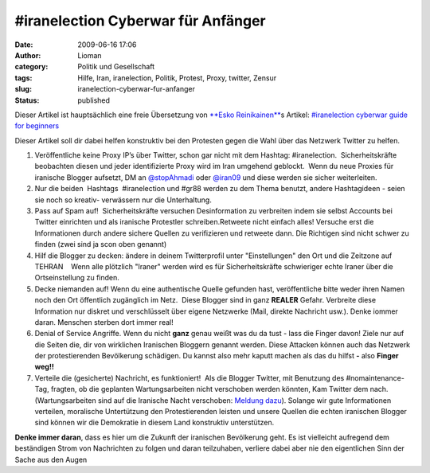 \#iranelection Cyberwar für Anfänger
####################################
:date: 2009-06-16 17:06
:author: Lioman
:category: Politik und Gesellschaft
:tags: Hilfe, Iran, iranelection, Politik, Protest, Proxy, twitter, Zensur
:slug: iranelection-cyberwar-fur-anfanger
:status: published

Dieser Artikel ist hauptsächlich eine freie Übersetzung von `**Esko
Reinikainen** <http://reinikainen.co.uk>`__\ s Artikel: `#iranelection
cyberwar guide for
beginners <http://reinikainen.co.uk/2009/06/iranelection-cyberwar-guide-for-beginners/>`__

Dieser Artikel soll dir dabei helfen konstruktiv bei den Protesten gegen
die Wahl über das Netzwerk Twitter zu helfen.

#. Veröffentliche keine Proxy IP’s über Twitter, schon gar nicht mit dem
   Hashtag: #iranelection.  Sicherheitskräfte beobachten diesen und
   jeder identifizierte Proxy wird im Iran umgehend geblockt.  Wenn du
   neue Proxies für iranische Blogger aufsetzt, DM an 
   `@stopAhmadi <http://twitter.com/stopAhmadi>`__ oder
   `@iran09 <http://twitter.com/iran09>`__ und diese werden sie sicher
   weiterleiten.
#. Nur die beiden  Hashtags  #iranelection und #gr88 werden zu dem Thema
   benutzt, andere Hashtagideen - seien sie noch so kreativ- verwässern
   nur die Unterhaltung.
#. Pass auf Spam auf!  Sicherheitskräfte versuchen Desinformation zu
   verbreiten indem sie selbst Accounts bei Twitter einrichten und als
   iranische Protestler schreiben.Retweete nicht einfach alles! Versuche
   erst die Informationen durch andere sichere Quellen zu verifizieren
   und retweete dann. Die Richtigen sind nicht schwer zu finden (zwei
   sind ja scon oben genannt)
#. Hilf die Blogger zu decken: ändere in deinem Twitterprofil unter
   "Einstellungen" den Ort und die Zeitzone auf TEHRAN    Wenn alle
   plötzlich "Iraner" werden wird es für Sicherheitskräfte schwieriger
   echte Iraner über die Ortseinstellung zu finden.
#. Decke niemanden auf! Wenn du eine authentische Quelle gefunden hast,
   veröffentliche bitte weder ihren Namen noch den Ort öffentlich
   zugänglich im Netz.  Diese Blogger sind in ganz **REALER** Gefahr.
   Verbreite diese Information nur diskret und verschlüsselt über eigene
   Netzwerke (Mail, direkte Nachricht usw.). Denke iommer daran.
   Menschen sterben dort immer real!
#. Denial of Service Angriffe. Wenn du nicht **ganz** genau weißt was du
   da tust - lass die Finger davon! Ziele nur auf die Seiten die, dir
   von wirklichen Iranischen Bloggern genannt werden. Diese Attacken
   können auch das Netzwerk der protestierenden Bevölkerung schädigen.
   Du kannst also mehr kaputt machen als das du hilfst **-** also
   **Finger weg!!**
#. Verteile die (gesicherte) Nachricht, es funktioniert!  Als die
   Blogger Twitter, mit Benutzung des #nomaintenance-Tag, fragten, ob 
   die geplanten Wartungsarbeiten nicht verschoben werden könnten, Kam
   Twitter dem nach. (Wartungsarbeiten sind auf die Iranische Nacht
   verschoben: `Meldung
   dazu <http://blog.twitter.com/2009/06/down-time-rescheduled.html>`__).
   Solange wir gute Informationen verteilen, moralische Untertützung den
   Protestierenden leisten und unsere Quellen die echten iranischen
   Blogger sind können wir die Demokratie in diesem Land konstruktiv
   unterstützen.

**Denke immer daran**, dass es hier um die Zukunft der iranischen
Bevölkerung geht. Es ist vielleicht aufregend dem beständigen Strom von
Nachrichten zu folgen und daran teilzuhaben, verliere dabei aber nie den
eigentlichen Sinn der Sache aus den Augen
